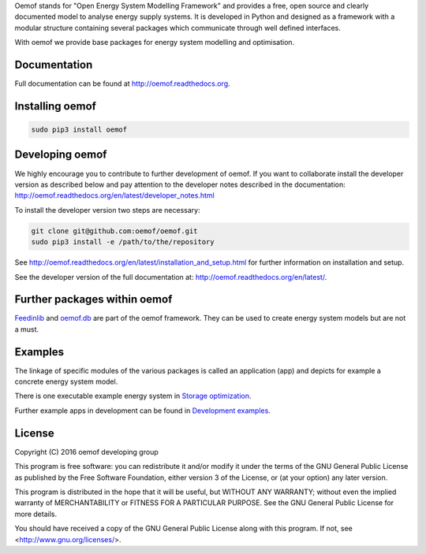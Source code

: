 Oemof stands for "Open Energy System Modelling Framework" and provides a free, open source and clearly documented model to analyse energy supply systems. It is developed in Python and designed as a framework with a modular structure containing several packages which communicate through well defined interfaces.

With oemof we provide base packages for energy system modelling and optimisation.

Documentation
=============

Full documentation can be found at http://oemof.readthedocs.org.


Installing oemof
=====================

.. code:: bash

  sudo pip3 install oemof

Developing oemof
=====================

We highly encourage you to contribute to further development of oemof. If you want to collaborate install the developer version as described below and pay attention to the developer notes described in the documentation: http://oemof.readthedocs.org/en/latest/developer_notes.html

To install the developer version two steps are necessary:

.. code:: bash

  git clone git@github.com:oemof/oemof.git
  sudo pip3 install -e /path/to/the/repository

See http://oemof.readthedocs.org/en/latest/installation_and_setup.html for further information on installation and setup.

See the developer version of the full documentation at: http://oemof.readthedocs.org/en/latest/.

Further packages within oemof
==============================

`Feedinlib <https://github.com/oemof/feedinlib>`_  and `oemof.db <https://github.com/oemof/oemof.db>`_ are part of the oemof framework. They can be used to create energy system models but are not a must.

Examples
========

The linkage of specific modules of the various packages is called an application (app) and depicts for example a concrete energy system model.

There is one executable example energy system in `Storage optimization  <https://github.com/oemof/oemof/tree/master/examples/storage_optimization>`_.

Further example apps in development can be found in
`Development examples  <https://github.com/oemof/oemof/tree/master/examples/development_examples>`_.

License
=======

Copyright (C) 2016 oemof developing group

This program is free software: you can redistribute it and/or modify
it under the terms of the GNU General Public License as published by
the Free Software Foundation, either version 3 of the License, or
(at your option) any later version.

This program is distributed in the hope that it will be useful,
but WITHOUT ANY WARRANTY; without even the implied warranty of
MERCHANTABILITY or FITNESS FOR A PARTICULAR PURPOSE.  See the
GNU General Public License for more details.

You should have received a copy of the GNU General Public License
along with this program.  If not, see <http://www.gnu.org/licenses/>.
